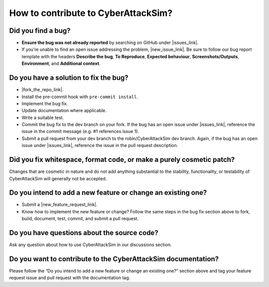 How to contribute to CyberAttackSim?
===================================

**Did you find a bug?**
~~~~~~~~~~~~~~~~~~~~~~~

.. |issues_link| raw:: html

   <a href="https://github.com/robin/CyberAttackSim/issues" target="_blank">issues</a>


.. |new_issue_link| raw:: html

   <a href="https://github.com/robin/CyberAttackSim/issues/new?assignees=&labels=bug&template=bug_report.md&title=%5BBUG%5D" target="_blank">open a new one</a>

-  **Ensure the bug was not already reported** by searching on GitHub under |issues_link|.
-  If you’re unable to find an open issue addressing the problem, |new_issue_link|.
   Be sure to follow our bug report template with the headers **Describe
   the bug**, **To Reproduce**, **Expected behaviour**,
   **Screenshots/Outputs**, **Environment**, and **Additional context**.

**Do you have a solution to fix the bug?**
~~~~~~~~~~~~~~~~~~~~~~~~~~~~~~~~~~~~~~~~~~

.. |fork_the_repo_link| raw:: html

   <a href="https://github.com/robin/CyberAttackSim/fork" target="_blank">Fork the repository</a>


-  |fork_the_repo_link|.
-  Install the pre-commit hook with ``pre-commit install``.
-  Implement the bug fix.
-  Update documentation where applicable.
-  Write a suitable test.
-  Commit the bug fix to the dev branch on your fork. If the bug has an
   open issue under |issues_link|, reference
   the issue in the commit message (e.g. #1 references issue 1).
-  Submit a pull request from your dev branch to the robin/CyberAttackSim
   dev branch. Again, if the bug has an open issue under |issues_link|, reference
   the issue in the pull request description.

**Did you fix whitespace, format code, or make a purely cosmetic patch?**
~~~~~~~~~~~~~~~~~~~~~~~~~~~~~~~~~~~~~~~~~~~~~~~~~~~~~~~~~~~~~~~~~~~~~~~~~

Changes that are cosmetic in nature and do not add anything substantial
to the stability, functionality, or testability of CyberAttackSim will
generally not be accepted.

**Do you intend to add a new feature or change an existing one?**
~~~~~~~~~~~~~~~~~~~~~~~~~~~~~~~~~~~~~~~~~~~~~~~~~~~~~~~~~~~~~~~~~

.. |new_feature_request_link| raw:: html

   <a href="https://github.com/robin/CyberAttackSim/issues/new?assignees=&labels=feature_request&template=feature_request.md&title=%5BREQUEST%5D" target="_blank">new feature request issue</a>

-  Submit a |new_feature_request_link|.
-  Know how to implement the new feature or change? Follow the same
   steps in the bug fix section above to fork, build, document, test,
   commit, and submit a pull request.

**Do you have questions about the source code?**
~~~~~~~~~~~~~~~~~~~~~~~~~~~~~~~~~~~~~~~~~~~~~~~~

Ask any question about how to use CyberAttackSim in our discussions
section.

**Do you want to contribute to the CyberAttackSim documentation?**
~~~~~~~~~~~~~~~~~~~~~~~~~~~~~~~~~~~~~~~~~~~~~~~~~~~~~~~~~~~~~~~~~

Please follow the “Do you intend to add a new feature or change an
existing one?” section above and tag your feature request issue and pull
request with the documentation tag.
